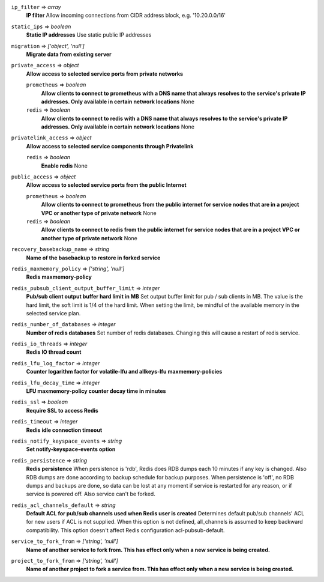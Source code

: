 
``ip_filter`` => *array*
  **IP filter** Allow incoming connections from CIDR address block, e.g. '10.20.0.0/16'



``static_ips`` => *boolean*
  **Static IP addresses** Use static public IP addresses



``migration`` => *['object', 'null']*
  **Migrate data from existing server** 



``private_access`` => *object*
  **Allow access to selected service ports from private networks** 

  ``prometheus`` => *boolean*
    **Allow clients to connect to prometheus with a DNS name that always resolves to the service's private IP addresses. Only available in certain network locations** None

  ``redis`` => *boolean*
    **Allow clients to connect to redis with a DNS name that always resolves to the service's private IP addresses. Only available in certain network locations** None



``privatelink_access`` => *object*
  **Allow access to selected service components through Privatelink** 

  ``redis`` => *boolean*
    **Enable redis** None



``public_access`` => *object*
  **Allow access to selected service ports from the public Internet** 

  ``prometheus`` => *boolean*
    **Allow clients to connect to prometheus from the public internet for service nodes that are in a project VPC or another type of private network** None

  ``redis`` => *boolean*
    **Allow clients to connect to redis from the public internet for service nodes that are in a project VPC or another type of private network** None



``recovery_basebackup_name`` => *string*
  **Name of the basebackup to restore in forked service** 



``redis_maxmemory_policy`` => *['string', 'null']*
  **Redis maxmemory-policy** 



``redis_pubsub_client_output_buffer_limit`` => *integer*
  **Pub/sub client output buffer hard limit in MB** Set output buffer limit for pub / sub clients in MB. The value is the hard limit, the soft limit is 1/4 of the hard limit. When setting the limit, be mindful of the available memory in the selected service plan.



``redis_number_of_databases`` => *integer*
  **Number of redis databases** Set number of redis databases. Changing this will cause a restart of redis service.



``redis_io_threads`` => *integer*
  **Redis IO thread count** 



``redis_lfu_log_factor`` => *integer*
  **Counter logarithm factor for volatile-lfu and allkeys-lfu maxmemory-policies** 



``redis_lfu_decay_time`` => *integer*
  **LFU maxmemory-policy counter decay time in minutes** 



``redis_ssl`` => *boolean*
  **Require SSL to access Redis** 



``redis_timeout`` => *integer*
  **Redis idle connection timeout** 



``redis_notify_keyspace_events`` => *string*
  **Set notify-keyspace-events option** 



``redis_persistence`` => *string*
  **Redis persistence** When persistence is 'rdb', Redis does RDB dumps each 10 minutes if any key is changed. Also RDB dumps are done according to backup schedule for backup purposes. When persistence is 'off', no RDB dumps and backups are done, so data can be lost at any moment if service is restarted for any reason, or if service is powered off. Also service can't be forked.



``redis_acl_channels_default`` => *string*
  **Default ACL for pub/sub channels used when Redis user is created** Determines default pub/sub channels' ACL for new users if ACL is not supplied. When this option is not defined, all_channels is assumed to keep backward compatibility. This option doesn't affect Redis configuration acl-pubsub-default.



``service_to_fork_from`` => *['string', 'null']*
  **Name of another service to fork from. This has effect only when a new service is being created.** 



``project_to_fork_from`` => *['string', 'null']*
  **Name of another project to fork a service from. This has effect only when a new service is being created.** 





